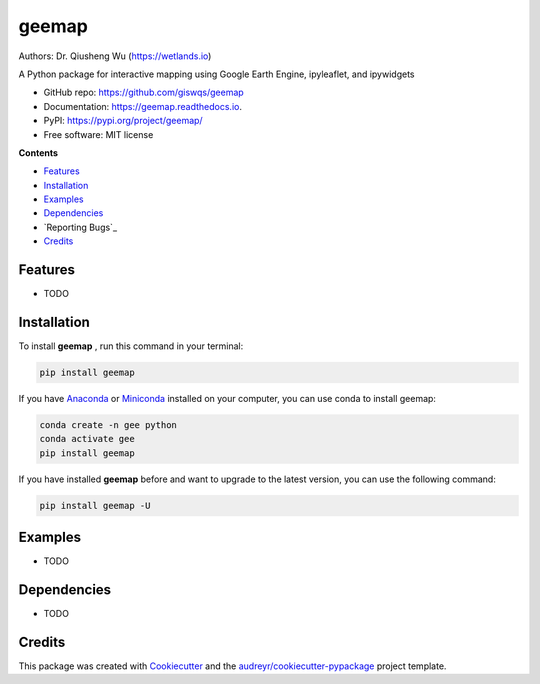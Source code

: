 ======
geemap
======

.. image:: https://colab.research.google.com/assets/colab-badge.svg
        :target: https://gishub.org/geemap-colab
        
.. image:: https://mybinder.org/badge_logo.svg
        :target: https://mybinder.org/v2/gh/giswqs/geemap/master

.. image:: https://binder.pangeo.io/badge_logo.svg
        :target: https://binder.pangeo.io/v2/gh/giswqs/geemap/master

.. image:: https://img.shields.io/pypi/v/geemap.svg
        :target: https://pypi.python.org/pypi/geemap

.. image:: https://img.shields.io/travis/giswqs/geemap.svg
        :target: https://travis-ci.com/giswqs/geemap

.. image:: https://readthedocs.org/projects/geemap/badge/?version=latest
        :target: https://geemap.readthedocs.io/en/latest/?badge=latest

.. image:: https://img.shields.io/badge/License-MIT-yellow.svg
        :target: https://opensource.org/licenses/MIT


Authors: Dr. Qiusheng Wu (https://wetlands.io)

A Python package for interactive mapping using Google Earth Engine, ipyleaflet, and ipywidgets

* GitHub repo: https://github.com/giswqs/geemap
* Documentation: https://geemap.readthedocs.io.
* PyPI: https://pypi.org/project/geemap/
* Free software: MIT license


**Contents**

- `Features`_
- `Installation`_
- `Examples`_
- `Dependencies`_
- `Reporting Bugs`_
- `Credits`_




Features
--------

* TODO


Installation
------------
To install **geemap**  , run this command in your terminal:

.. code:: python

  pip install geemap


If you have Anaconda_ or Miniconda_ installed on your computer, you can use conda to install geemap:

.. code:: python

  conda create -n gee python
  conda activate gee
  pip install geemap


If you have installed **geemap** before and want to upgrade to the latest version, you can use the following command:

.. code:: python

  pip install geemap -U


.. _Anaconda: https://www.anaconda.com/distribution/#download-section
.. _Miniconda: https://docs.conda.io/en/latest/miniconda.html


Examples
--------

* TODO

Dependencies
------------

* TODO

Credits
-------

This package was created with Cookiecutter_ and the `audreyr/cookiecutter-pypackage`_ project template.

.. _Cookiecutter: https://github.com/audreyr/cookiecutter
.. _`audreyr/cookiecutter-pypackage`: https://github.com/audreyr/cookiecutter-pypackage

